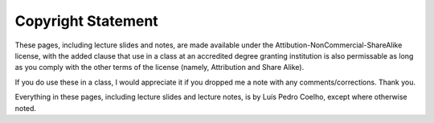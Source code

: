 Copyright Statement
-------------------

These pages, including lecture slides and notes, are made available under the Attibution-NonCommercial-ShareAlike license, with the added clause that use in a class at an accredited degree granting institution is also permissable as long as you comply with the other terms of the license (namely, Attribution and Share Alike).

If you do use these in a class, I would appreciate it if you dropped me a note with any comments/corrections. Thank you.

Everything in these pages, including lecture slides and lecture notes, is by Luís Pedro Coelho, except where otherwise noted.

